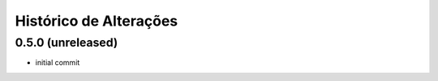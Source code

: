 Histórico de Alterações
------------------------

0.5.0 (unreleased)
^^^^^^^^^^^^^^^^^^

- initial commit